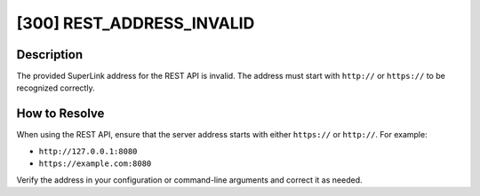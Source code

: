 [300] REST_ADDRESS_INVALID
==========================

Description
-----------

The provided SuperLink address for the REST API is invalid. The address must start with
``http://`` or ``https://`` to be recognized correctly.

How to Resolve
--------------

When using the REST API, ensure that the server address starts with either ``https://``
or ``http://``. For example:

- ``http://127.0.0.1:8080``
- ``https://example.com:8080``

Verify the address in your configuration or command-line arguments and correct it as
needed.
